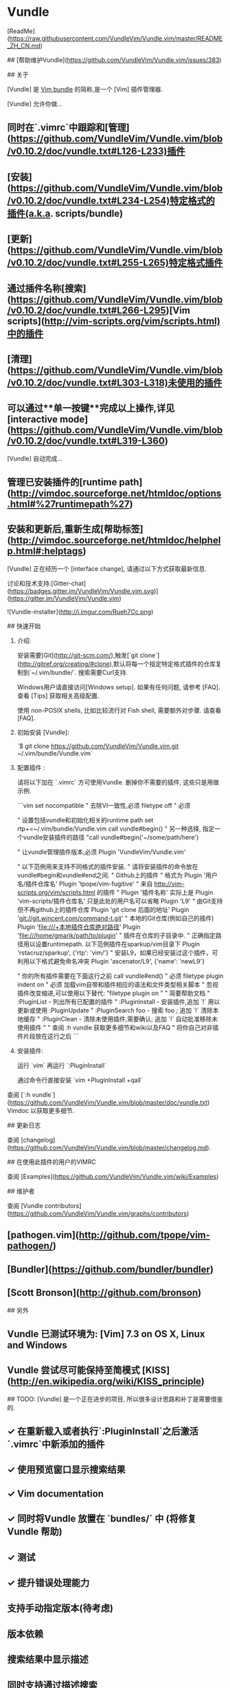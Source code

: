 * Vundle

[ReadMe](https://raw.githubusercontent.com/VundleVim/Vundle.vim/master/README_ZH_CN.md)

## [帮助维护Vundle](https://github.com/VundleVim/Vundle.vim/issues/383)

## 关于

[Vundle] 是 _Vim bundle_ 的简称,是一个 [Vim] 插件管理器.

[Vundle] 允许你做...

** 同时在`.vimrc`中跟踪和[管理](https://github.com/VundleVim/Vundle.vim/blob/v0.10.2/doc/vundle.txt#L126-L233)插件
** [安装](https://github.com/VundleVim/Vundle.vim/blob/v0.10.2/doc/vundle.txt#L234-L254)特定格式的插件(a.k.a. scripts/bundle)
** [更新](https://github.com/VundleVim/Vundle.vim/blob/v0.10.2/doc/vundle.txt#L255-L265)特定格式插件
** 通过插件名称[搜索](https://github.com/VundleVim/Vundle.vim/blob/v0.10.2/doc/vundle.txt#L266-L295)[Vim scripts](http://vim-scripts.org/vim/scripts.html)中的插件
** [清理](https://github.com/VundleVim/Vundle.vim/blob/v0.10.2/doc/vundle.txt#L303-L318)未使用的插件
** 可以通过**单一按键**完成以上操作,详见[interactive mode](https://github.com/VundleVim/Vundle.vim/blob/v0.10.2/doc/vundle.txt#L319-L360)

[Vundle] 自动完成...

** 管理已安装插件的[runtime path](http://vimdoc.sourceforge.net/htmldoc/options.html#%27runtimepath%27)
** 安装和更新后,重新生成[帮助标签](http://vimdoc.sourceforge.net/htmldoc/helphelp.html#:helptags)

[Vundle] 正在经历一个 [interface change], 请通过以下方式获取最新信息.

讨论和技术支持:[Gitter-chat](https://badges.gitter.im/VundleVim/Vundle.vim.svg)](https://gitter.im/VundleVim/Vundle.vim)

![Vundle-installer](http://i.imgur.com/Rueh7Cc.png)

## 快速开始

1. 介绍:

   安装需要[Git](http://git-scm.com/),触发[`git clone`](http://gitref.org/creating/#clone),默认将每一个指定特定格式插件的仓库复制到`~/.vim/bundle/`.
   搜索需要Curl支持.

   Windows用户请直接访问[Windows setup]. 如果有任何问题, 请参考 [FAQ].
   查看 [Tips] 获取相关高级配置.

   使用 non-POSIX shells, 比如比较流行对 Fish shell, 需要额外对步骤. 请查看 [FAQ].

2. 初始安装 [Vundle]:

   `$ git clone https://github.com/VundleVim/Vundle.vim.git ~/.vim/bundle/Vundle.vim`

3. 配置插件 :

   请将以下加在 `.vimrc` 方可使用Vundle. 删掉你不需要的插件, 这些只是用做示例.

   ```vim
   set nocompatible              " 去除VI一致性,必须
   filetype off                  " 必须

   " 设置包括vundle和初始化相关的runtime path
   set rtp+=~/.vim/bundle/Vundle.vim
   call vundle#begin()
   " 另一种选择, 指定一个vundle安装插件的路径
   "call vundle#begin('~/some/path/here')

   " 让vundle管理插件版本,必须
   Plugin 'VundleVim/Vundle.vim'

   " 以下范例用来支持不同格式的插件安装.
   " 请将安装插件的命令放在vundle#begin和vundle#end之间.
   " Github上的插件
   " 格式为 Plugin '用户名/插件仓库名'
   Plugin 'tpope/vim-fugitive'
   " 来自 http://vim-scripts.org/vim/scripts.html 的插件
   " Plugin '插件名称' 实际上是 Plugin 'vim-scripts/插件仓库名' 只是此处的用户名可以省略
   Plugin 'L9'
   " 由Git支持但不再github上的插件仓库 Plugin 'git clone 后面的地址'
   Plugin 'git://git.wincent.com/command-t.git'
   " 本地的Git仓库(例如自己的插件) Plugin 'file:///+本地插件仓库绝对路径'
   Plugin 'file:///home/gmarik/path/to/plugin'
   " 插件在仓库的子目录中.
   " 正确指定路径用以设置runtimepath. 以下范例插件在sparkup/vim目录下
   Plugin 'rstacruz/sparkup', {'rtp': 'vim/'}
   " 安装L9，如果已经安装过这个插件，可利用以下格式避免命名冲突
   Plugin 'ascenator/L9', {'name': 'newL9'}

   " 你的所有插件需要在下面这行之前
   call vundle#end()            " 必须
   filetype plugin indent on    " 必须 加载vim自带和插件相应的语法和文件类型相关脚本
   " 忽视插件改变缩进,可以使用以下替代:
   "filetype plugin on
   "
   " 简要帮助文档
   " :PluginList       - 列出所有已配置的插件
   " :PluginInstall    - 安装插件,追加 `!` 用以更新或使用 :PluginUpdate
   " :PluginSearch foo - 搜索 foo ; 追加 `!` 清除本地缓存
   " :PluginClean      - 清除未使用插件,需要确认; 追加 `!` 自动批准移除未使用插件
   "
   " 查阅 :h vundle 获取更多细节和wiki以及FAQ
   " 将你自己对非插件片段放在这行之后
   ```

4. 安装插件:

   运行 `vim` 再运行 `:PluginInstall`

   通过命令行直接安装 `vim +PluginInstall +qall`


查阅 [`:h vundle`](https://github.com/VundleVim/Vundle.vim/blob/master/doc/vundle.txt) Vimdoc 以获取更多细节.

## 更新日志

查阅 [changelog](https://github.com/VundleVim/Vundle.vim/blob/master/changelog.md).

## 在使用此插件的用户的VIMRC

查阅 [Examples](https://github.com/VundleVim/Vundle.vim/wiki/Examples)

## 维护者

查阅 [Vundle contributors](https://github.com/VundleVim/Vundle.vim/graphs/contributors)


** [pathogen.vim](http://github.com/tpope/vim-pathogen/)
** [Bundler](https://github.com/bundler/bundler)
** [Scott Bronson](http://github.com/bronson)

## 另外

** Vundle 已测试环境为: [Vim] 7.3 on OS X, Linux and Windows
** Vundle 尝试尽可能保持至简模式 [KISS](http://en.wikipedia.org/wiki/KISS_principle) 

## TODO:
[Vundle] 是一个正在进步的项目, 所以很多设计思路和补丁是需要借鉴的.

** ✓ 在重新载入或者执行`:PluginInstall`之后激活`.vimrc`中新添加的插件
** ✓ 使用预览窗口显示搜索结果
** ✓ Vim documentation
** ✓ 同时将Vundle 放置在 `bundles/` 中 (将修复 Vundle 帮助)
** ✓ 测试
** ✓ 提升错误处理能力
** 支持手动指定版本(待考虑)
** 版本依赖
** 搜索结果中显示描述
** 同时支持通过描述搜索
** 使其更加稳定!

[Vundle]:http://github.com/VundleVim/Vundle.vim
[Windows setup]:https://github.com/VundleVim/Vundle.vim/wiki/Vundle-for-Windows
[FAQ]:https://github.com/VundleVim/Vundle.vim/wiki
[Tips]:https://github.com/VundleVim/Vundle.vim/wiki/Tips-and-Tricks
[Vim]:http://www.vim.org
[Git]:http://git-scm.com
[`git clone`]:http://gitref.org/creating/#clone

[Vim scripts]:http://vim-scripts.org/vim/scripts.html
[help tags]:http://vimdoc.sourceforge.net/htmldoc/helphelp.html#:helptags
[runtime path]:http://vimdoc.sourceforge.net/htmldoc/options.html#%27runtimepath%27

[configure]:https://github.com/VundleVim/Vundle.vim/blob/v0.10.2/doc/vundle.txt#L126-L233
[install]:https://github.com/VundleVim/Vundle.vim/blob/v0.10.2/doc/vundle.txt#L234-L254
[update]:https://github.com/VundleVim/Vundle.vim/blob/v0.10.2/doc/vundle.txt#L255-L265
[search]:https://github.com/VundleVim/Vundle.vim/blob/v0.10.2/doc/vundle.txt#L266-L295
[clean]:https://github.com/VundleVim/Vundle.vim/blob/v0.10.2/doc/vundle.txt#L303-L318
[interactive mode]:https://github.com/VundleVim/Vundle.vim/blob/v0.10.2/doc/vundle.txt#L319-L360
[interface change]:https://github.com/VundleVim/Vundle.vim/blob/v0.10.2/doc/vundle.txt#L372-L396

* YouCompleteMe

Install YouCompleteMe with Vundle.

Remember: YCM is a plugin with a compiled component. If you update YCM using Vundle and the ycm_core library APIs have changed (happens rarely), YCM will notify you to recompile it. You should then rerun the install process.

NOTE: If you want C-family completion, you MUST have the latest Xcode installed along with the latest Command Line Tools (they are installed automatically when you run clang for the first time, or manually by running xcode-select --install)

Install CMake. Preferably with Homebrew, but here's the stand-alone CMake installer.

If you have installed a Homebrew Python and/or Homebrew MacVim, see the FAQ for details.

Compiling YCM with semantic support for C-family languages:

cd ~/.vim/bundle/YouCompleteMe
./install.py --clang-completer
Compiling YCM without semantic support for C-family languages:

cd ~/.vim/bundle/YouCompleteMe
./install.py
The following additional language support options are available:

C# support: install Mono with Homebrew or by downloading the Mono Mac package and add --cs-completer when calling ./install.py.
Go support: install Go and add --go-completer when calling ./install.py.
TypeScript support: install Node.js and npm then install the TypeScript SDK with npm install -g typescript.
JavaScript support: install Node.js and npm and add --js-completer when calling ./install.py.
Rust support: install Rust and add --rust-completer when calling ./install.py.
To simply compile with everything enabled, there's a --all flag. So, to install with all language features, ensure xbuild, go, tsserver, node, npm, rustc, and cargo tools are installed and in your PATH, then simply run:

cd ~/.vim/bundle/YouCompleteMe
./install.py --all
